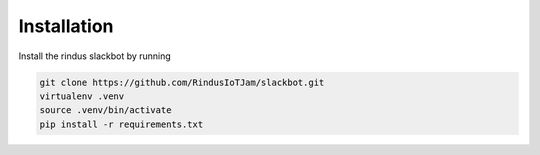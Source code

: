 ************
Installation
************

Install the rindus slackbot by running

.. code-block:: bash

    git clone https://github.com/RindusIoTJam/slackbot.git
    virtualenv .venv
    source .venv/bin/activate
    pip install -r requirements.txt
